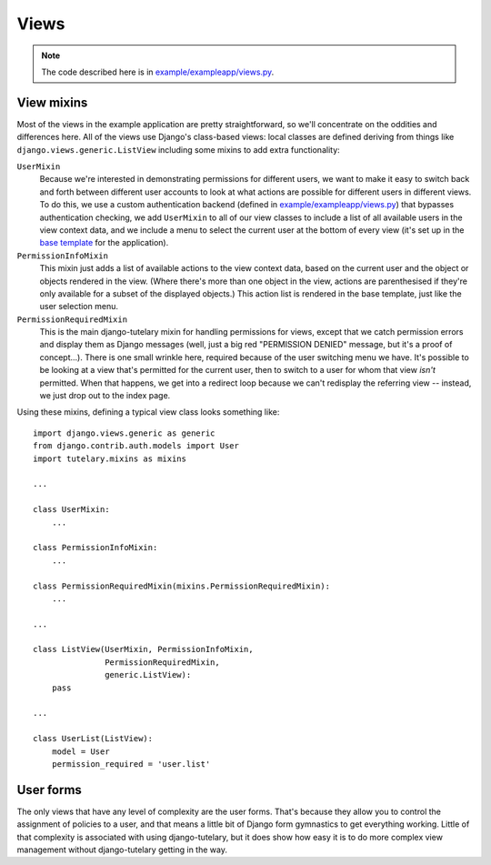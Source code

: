 .. _example_views:

Views
=====

.. note:: The code described here is in
   `example/exampleapp/views.py`_.

View mixins
-----------

Most of the views in the example application are pretty
straightforward, so we'll concentrate on the oddities and differences
here.  All of the views use Django's class-based views: local classes
are defined deriving from things like
``django.views.generic.ListView`` including some mixins to add extra
functionality:

``UserMixin``
  Because we're interested in demonstrating permissions for different
  users, we want to make it easy to switch back and forth between
  different user accounts to look at what actions are possible for
  different users in different views.  To do this, we use a custom
  authentication backend (defined in `example/exampleapp/views.py`_)
  that bypasses authentication checking, we add ``UserMixin`` to all
  of our view classes to include a list of all available users in the
  view context data, and we include a menu to select the current user
  at the bottom of every view (it's set up in the `base template`_ for
  the application).

``PermissionInfoMixin``
  This mixin just adds a list of available actions to the view context
  data, based on the current user and the object or objects rendered
  in the view.  (Where there's more than one object in the view,
  actions are parenthesised if they're only available for a subset of
  the displayed objects.)  This action list is rendered in the base
  template, just like the user selection menu.

``PermissionRequiredMixin``
  This is the main django-tutelary mixin for handling permissions for
  views, except that we catch permission errors and display them as
  Django messages (well, just a big red "PERMISSION DENIED" message,
  but it's a proof of concept...).  There is one small wrinkle here,
  required because of the user switching menu we have.  It's possible
  to be looking at a view that's permitted for the current user, then
  to switch to a user for whom that view *isn't* permitted.  When that
  happens, we get into a redirect loop because we can't redisplay the
  referring view -- instead, we just drop out to the index page.

Using these mixins, defining a typical view class looks something
like::

  import django.views.generic as generic
  from django.contrib.auth.models import User
  import tutelary.mixins as mixins

  ...

  class UserMixin:
      ...

  class PermissionInfoMixin:
      ...

  class PermissionRequiredMixin(mixins.PermissionRequiredMixin):
      ...

  ...

  class ListView(UserMixin, PermissionInfoMixin,
                 PermissionRequiredMixin,
                 generic.ListView):
      pass

  ...

  class UserList(ListView):
      model = User
      permission_required = 'user.list'


User forms
----------

The only views that have any level of complexity are the user forms.
That's because they allow you to control the assignment of policies to
a user, and that means a little bit of Django form gymnastics to get
everything working.  Little of that complexity is associated with
using django-tutelary, but it does show how easy it is to do more
complex view management without django-tutelary getting in the way.

.. _example/exampleapp/views.py: https://github.com/Cadasta/django-tutelary/blob/master/example/exampleapp/views.py

.. _example/exampleapp/backends.py: https://github.com/Cadasta/django-tutelary/blob/master/example/exampleapp/backends.py

.. _base template: https://github.com/Cadasta/django-tutelary/blob/master/example/exampleapp/templates/exampleapp/base.html
